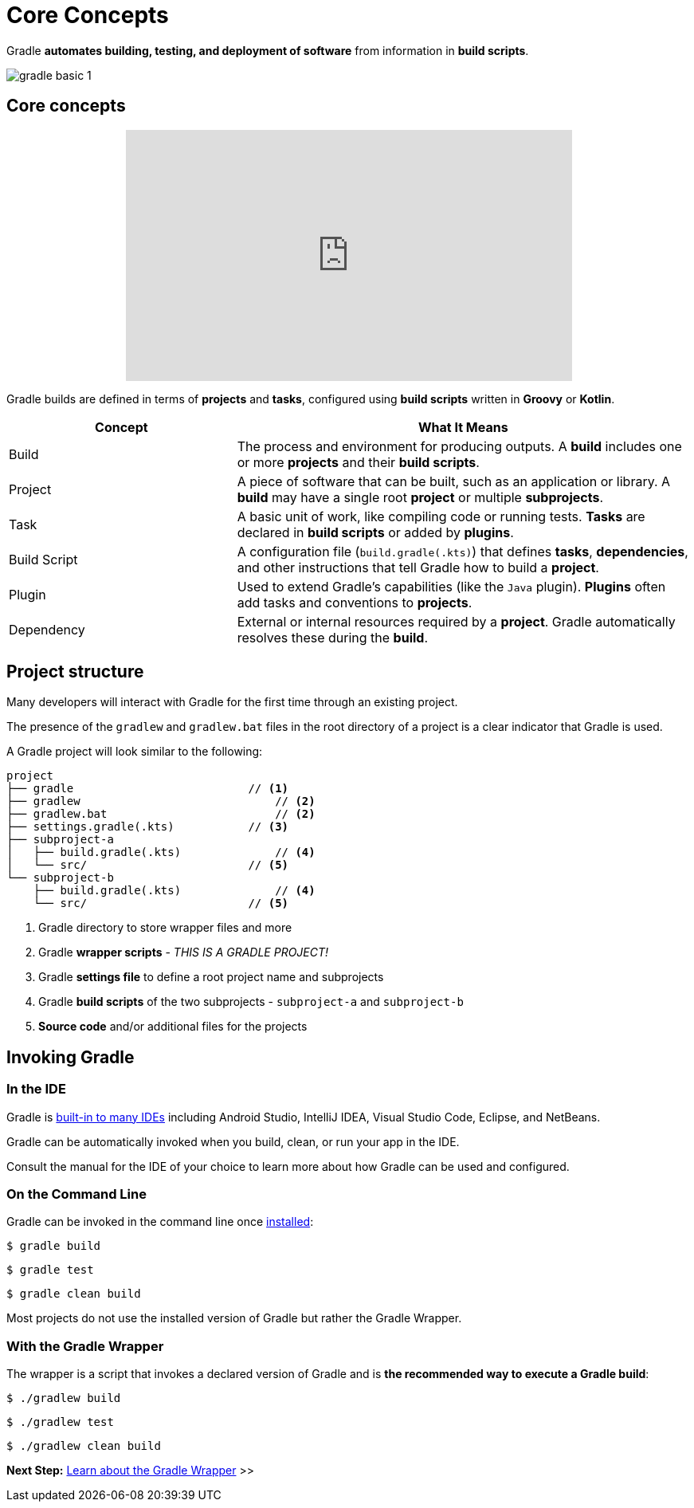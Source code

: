 // Copyright (C) 2024 Gradle, Inc.
//
// Licensed under the Creative Commons Attribution-Noncommercial-ShareAlike 4.0 International License.;
// you may not use this file except in compliance with the License.
// You may obtain a copy of the License at
//
//      https://creativecommons.org/licenses/by-nc-sa/4.0/
//
// Unless required by applicable law or agreed to in writing, software
// distributed under the License is distributed on an "AS IS" BASIS,
// WITHOUT WARRANTIES OR CONDITIONS OF ANY KIND, either express or implied.
// See the License for the specific language governing permissions and
// limitations under the License.

[[gradle]]
= Core Concepts

Gradle *automates building, testing, and deployment of software* from information in *build scripts*.

image::gradle-basic-1.png[]

== Core concepts

++++
<p style="text-align: center;">
<iframe width="560" height="315" src="https://www.youtube-nocookie.com/embed/Vw39uWQ08Go?si=Qt7qceGy2EDgkU0a&rel=0" title="YouTube video player" frameborder="0" allow="accelerometer; autoplay; clipboard-write; encrypted-media; gyroscope; picture-in-picture; web-share" referrerpolicy="strict-origin-when-cross-origin" allowfullscreen></iframe>
</p>
++++

Gradle builds are defined in terms of *projects* and *tasks*, configured using *build scripts* written in *Groovy* or *Kotlin*.

[cols="1,2", options="header"]
|===
| Concept        | What It Means

| Build
| The process and environment for producing outputs. A *build* includes one or more *projects* and their *build scripts*.

| Project
| A piece of software that can be built, such as an application or library. A *build* may have a single root *project* or multiple *subprojects*.

| Task
| A basic unit of work, like compiling code or running tests. *Tasks* are declared in *build scripts* or added by *plugins*.

| Build Script
| A configuration file (`build.gradle(.kts)`) that defines *tasks*, *dependencies*, and other instructions that tell Gradle how to build a *project*.

| Plugin
| Used to extend Gradle's capabilities (like the `Java` plugin). *Plugins* often add tasks and conventions to *projects*.

| Dependency
| External or internal resources required by a *project*. Gradle automatically resolves these during the *build*.

|===

== Project structure

Many developers will interact with Gradle for the first time through an existing project.

The presence of the `gradlew` and `gradlew.bat` files in the root directory of a project is a clear indicator that Gradle is used.

A Gradle project will look similar to the following:

[source,text]
----
project
├── gradle                          // <1>
├── gradlew                             // <2>
├── gradlew.bat                         // <2>
├── settings.gradle(.kts)           // <3>
├── subproject-a
│   ├── build.gradle(.kts)              // <4>
│   └── src/                        // <5>
└── subproject-b
    ├── build.gradle(.kts)              // <4>
    └── src/                        // <5>
----
<1> Gradle directory to store wrapper files and more
<2> Gradle *wrapper scripts* - _THIS IS A GRADLE PROJECT!_
<3> Gradle *settings file* to define a root project name and subprojects
<4> Gradle *build scripts* of the two subprojects - `subproject-a` and `subproject-b`
<5> *Source code* and/or additional files for the projects

== Invoking Gradle

=== In the IDE

Gradle is <<gradle_ides.adoc#gradle_ides,built-in to many IDEs>> including Android Studio, IntelliJ IDEA, Visual Studio Code, Eclipse, and NetBeans.

Gradle can be automatically invoked when you build, clean, or run your app in the IDE.

Consult the manual for the IDE of your choice to learn more about how Gradle can be used and configured.

=== On the Command Line

Gradle can be invoked in the command line once <<installation.adoc#installation, installed>>:

[source,text]
----
$ gradle build
----

[source,text]
----
$ gradle test
----

[source,text]
----
$ gradle clean build
----

Most projects do not use the installed version of Gradle but rather the Gradle Wrapper.

=== With the Gradle Wrapper

The wrapper is a script that invokes a declared version of Gradle and is *the recommended way to execute a Gradle build*:

[source,text]
----
$ ./gradlew build
----

[source,text]
----
$ ./gradlew test
----

[source,text]
----
$ ./gradlew clean build
----

[.text-right]
**Next Step:** <<gradle_wrapper_basics.adoc#gradle_wrapper_basics,Learn about the Gradle Wrapper>> >>
